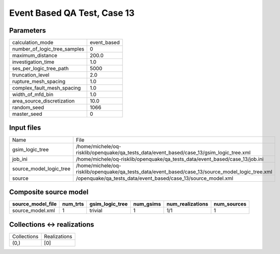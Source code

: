 Event Based QA Test, Case 13
============================

Parameters
----------
============================ ===========
calculation_mode             event_based
number_of_logic_tree_samples 0          
maximum_distance             200.0      
investigation_time           1.0        
ses_per_logic_tree_path      5000       
truncation_level             2.0        
rupture_mesh_spacing         1.0        
complex_fault_mesh_spacing   1.0        
width_of_mfd_bin             1.0        
area_source_discretization   10.0       
random_seed                  1066       
master_seed                  0          
============================ ===========

Input files
-----------
======================= ================================================================================================
Name                    File                                                                                            
gsim_logic_tree         /home/michele/oq-risklib/openquake/qa_tests_data/event_based/case_13/gsim_logic_tree.xml        
job_ini                 /home/michele/oq-risklib/openquake/qa_tests_data/event_based/case_13/job.ini                    
source_model_logic_tree /home/michele/oq-risklib/openquake/qa_tests_data/event_based/case_13/source_model_logic_tree.xml
source                  /openquake/qa_tests_data/event_based/case_13/source_model.xml                                   
======================= ================================================================================================

Composite source model
----------------------
================= ======== =============== ========= ================ ===========
source_model_file num_trts gsim_logic_tree num_gsims num_realizations num_sources
================= ======== =============== ========= ================ ===========
source_model.xml  1        trivial         1         1/1              1          
================= ======== =============== ========= ================ ===========

Collections <-> realizations
----------------------------
=========== ============
Collections Realizations
(0,)        [0]         
=========== ============